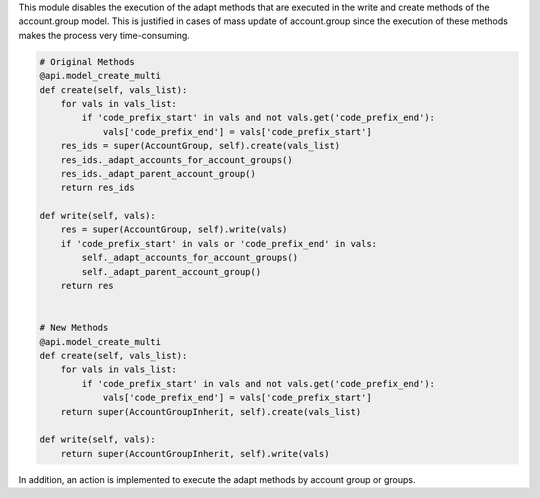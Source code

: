 This module disables the execution of the adapt methods that are executed in the write and create methods of the account.group model. This is justified in cases of mass update of account.group since the execution of these methods makes the process very time-consuming.

.. code-block:: python

    # Original Methods
    @api.model_create_multi
    def create(self, vals_list):
        for vals in vals_list:
            if 'code_prefix_start' in vals and not vals.get('code_prefix_end'):
                vals['code_prefix_end'] = vals['code_prefix_start']
        res_ids = super(AccountGroup, self).create(vals_list)
        res_ids._adapt_accounts_for_account_groups()
        res_ids._adapt_parent_account_group()
        return res_ids

    def write(self, vals):
        res = super(AccountGroup, self).write(vals)
        if 'code_prefix_start' in vals or 'code_prefix_end' in vals:
            self._adapt_accounts_for_account_groups()
            self._adapt_parent_account_group()
        return res


    # New Methods
    @api.model_create_multi
    def create(self, vals_list):
        for vals in vals_list:
            if 'code_prefix_start' in vals and not vals.get('code_prefix_end'):
                vals['code_prefix_end'] = vals['code_prefix_start']
        return super(AccountGroupInherit, self).create(vals_list)

    def write(self, vals):
        return super(AccountGroupInherit, self).write(vals)

In addition, an action is implemented to execute the adapt methods by account group or groups.
